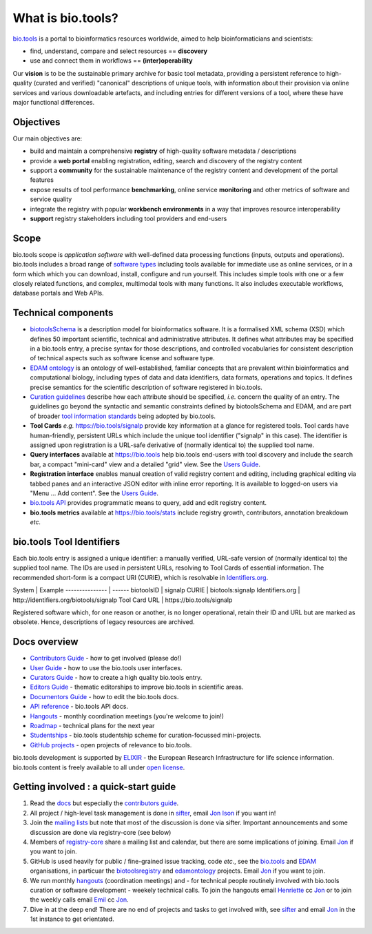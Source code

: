 What is bio.tools?
==================

`bio.tools <https://bio.tools>`_ is a portal to bioinformatics resources worldwide, aimed to help bioinformaticians and scientists:

* find, understand, compare and select resources == **discovery**
* use and connect them in workflows == **(inter)operability**

Our **vision** is to be the sustainable primary archive for basic tool metadata, providing a persistent reference to high-quality (curated and verified) "canonical" descriptions of unique tools, with information about their provision via online services and various downloadable artefacts, and including entries for different versions of a tool, where these have major functional differences.
  
Objectives
----------
Our main objectives are:

* build and maintain a comprehensive **registry** of high-quality software metadata / descriptions 
* provide a **web portal** enabling registration, editing, search and discovery of the registry content
* support a **community** for the sustainable maintenance of the registry content and development of the portal features
* expose results of tool performance **benchmarking**, online service **monitoring** and other metrics of software and service quality
* integrate the registry with popular **workbench environments** in a way that improves resource interoperability
* **support** registry stakeholders including tool providers and end-users

Scope
-----
bio.tools scope is *application software* with well-defined data processing functions (inputs, outputs and operations).  bio.tools includes a broad range of `software types <http://biotools.readthedocs.io/en/latest/curators_guide.html#tool-type-guidelines>`_ including tools available for immediate use as online services, or in a form which which you can download, install, configure and run yourself.  This includes simple tools with one or a few closely related functions, and complex, multimodal tools with many functions.  It also includes executable workflows, database portals and Web APIs.

Technical components
--------------------
* `biotoolsSchema <https://github.com/bio-tools/biotoolsschema>`_ is a description model for bioinformatics software.  It is a formalised XML schema (XSD) which defines 50 important scientific, technical and administrative attributes.  It defines what attributes may be specified in a bio.tools entry, a precise syntax for those descriptions, and controlled vocabularies for consistent description of technical aspects such as software license and software type.
* `EDAM ontology <https://github.com/edamontology/edamontology>`_ is an ontology of well-established, familiar concepts that are prevalent within bioinformatics and computational biology, including types of data and data identifiers, data formats, operations and topics.  It defines precise semantics for the scientific description of software registered in bio.tools.

* `Curation guidelines <http://biotools.readthedocs.io/en/latest/curators_guide.html#>`_ describe how each attribute should be specified, *i.e.* concern the quality of an entry. The guidelines go beyond the syntactic and semantic constraints defined by biotoolsSchema and EDAM, and are part of broader `tool information standards <https://github.com/bio-tools/biotoolsSchemaDocs/blob/master/information_requirement.rst>`_ being adopted by bio.tools.

* **Tool Cards** *e.g.* https://bio.tools/signalp provide key information at a glance for registered tools.  Tool cards have human-friendly, persistent URLs which include the unique tool identifier ("signalp" in this case).  The identifier is assigned upon registration is a URL-safe derivative of (normally identical to) the supplied tool name.

* **Query interfaces** available at https://bio.tools help bio.tools end-users with tool discovery and include the search bar, a compact "mini-card" view and a detailed "grid" view.  See the `Users Guide <http://biotools.readthedocs.io/en/latest/user_guide.html>`_.

* **Registration interface** enables manual creation of valid registry content and editing, including graphical editing via tabbed panes and an interactive JSON editor with inline error reporting.  It is available to logged-on users via "Menu ... Add content".  See the `Users Guide <http://biotools.readthedocs.io/en/latest/user_guide.html>`_.

* `bio.tools API <http://biotools.readthedocs.io/en/latest/api_reference.html>`_ provides programmatic means to query, add and edit registry content.
  
* **bio.tools metrics** available at https://bio.tools/stats include registry growth, contributors, annotation breakdown *etc.*

bio.tools Tool Identifiers
--------------------------

Each bio.tools entry is assigned a unique identifier: a manually verified, URL-safe version of (normally identical to) the supplied tool name.  The IDs are used in persistent URLs, resolving to Tool Cards of essential information.  The recommended short-form is a compact URI (CURIE), which is resolvable in `Identifiers.org <http://identifiers.org/>`_.

System          | Example
--------------- | ------
biotoolsID      | signalp
CURIE           | biotools:signalp
Identifiers.org | http://identifiers.org/biotools/signalp
Tool Card URL   | https://bio.tools/signalp

Registered software which, for one reason or another, is no longer operational, retain their ID and URL but are marked as obsolete.  Hence, descriptions of legacy resources are archived.  

  
Docs overview
-------------
* `Contributors Guide <http://biotools.readthedocs.io/en/latest/contributors_guide.html>`_ - how to get involved (please do!)
* `User Guide <http://biotools.readthedocs.io/en/latest/user_guide.html>`_ - how to use the bio.tools user interfaces.
* `Curators Guide <http://biotools.readthedocs.io/en/latest/curators_guide.html>`_ - how to create a high quality bio.tools entry.
* `Editors Guide <http://biotools.readthedocs.io/en/latest/editors_guide.html>`_ - thematic editorships to improve bio.tools in scientific areas.
* `Documentors Guide <http://biotools.readthedocs.io/en/latest/documentors_guide.html>`_ - how to edit the bio.tools docs.
* `API reference <http://biotools.readthedocs.io/en/latest/api_reference.html>`_ - bio.tools API docs.
* `Hangouts <http://biotools.readthedocs.io/en/latest/hangouts.html>`_  - monthly coordination meetings (you're welcome to join!)
* `Roadmap <http://biotools.readthedocs.io/en/latest/roadmap.html>`_  - technical plans for the next year
* `Studentships <http://biotools.readthedocs.io/en/latest/studentships.html>`_ - bio.tools studentship scheme for curation-focussed mini-projects.
* `GitHub projects <http://biotools.readthedocs.io/en/latest/studentships.html>`_ - open projects of relevance to bio.tools.

bio.tools development is supported by `ELIXIR <https://www.elixir-europe.org/>`_ - the European Research Infrastructure for life science information. bio.tools content is freely available to all under `open license <http://biotools.readthedocs.io/en/latest/license.html>`_.


Getting involved : a quick-start guide
--------------------------------------
1. Read the `docs <http://biotools.readthedocs.io/en/latest/>`_ but especially the `contributors guide <http://biotools.readthedocs.io/en/latest/contributors_guide.html>`_.
2. All project / high-level task management is done in `sifter <https://biotools.sifterapp.com/>`_, email `Jon Ison <mailto:jison@bioinformatics.dtu.dk>`_ if you want in!
3. Join the `mailing lists <http://biotools.readthedocs.io/en/latest/contributors_guide.html#mailing-list>`_ but note that most of the discussion is done via sifter.  Important announcements and some discussion are done via registry-core (see below)
4. Members of `registry-core <http://biotools.readthedocs.io/en/latest/governance.html#registry-core>`_ share a mailing list and calendar, but there are some implications of joining.  Email `Jon <mailto:jison@bioinformatics.dtu.dk>`_ if you want to join.
5. GitHub is used heavily for public / fine-grained issue tracking, code *etc.*, see the `bio.tools <https://github.com/bio-tools/>`_ and `EDAM <https://github.com/edamontology/>`_ organisations, in particuar the `biotoolsregistry <https://github.com/bio-tools/biotoolsregistry>`_ and `edamontology <https://github.com/edamontology/edamontology>`_ projects. Email `Jon <mailto:jison@bioinformatics.dtu.dk>`_ if you want to join.
6. We run monthly `hangouts <http://biotools.readthedocs.io/en/latest/hangouts.html>`_ (coordination meetings) and - for technical people routinely involved with bio.tools curation or software development - weekely technical calls.  To join the hangouts email `Henriette <hhu@bio.ku.dk>`_ cc `Jon <mailto:jison@bioinformatics.dtu.dk>`_ or to join the weekly calls email `Emil <ekry@dtu.dk>`_ cc `Jon <mailto:jison@bioinformatics.dtu.dk>`_.
7. Dive in at the deep end!  There are no end of projects and tasks to get involved with, see `sifter <https://biotools.sifterapp.com/>`_ and email `Jon <mailto:jison@bioinformatics.dtu.dk>`_ in the 1st instance to get orientated.
